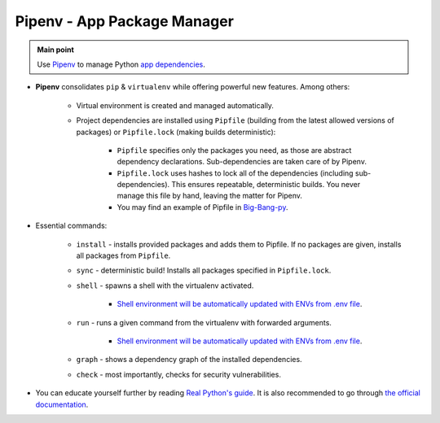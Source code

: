 .. _python_pipenv:

Pipenv - App Package Manager
============================

.. admonition:: Main point
   :class: tip

   Use `Pipenv <https://pipenv.readthedocs.io/en/latest>`_ to manage Python `app dependencies <https://pipenv.readthedocs.io/en/latest/advanced/#pipfile-vs-setup-py>`_.


+ **Pipenv** consolidates ``pip`` & ``virtualenv`` while offering powerful new features. Among others:

    + Virtual environment is created and managed automatically.

    + Project dependencies are installed using ``Pipfile`` (building from the latest allowed versions of packages) or ``Pipfile.lock`` (making builds deterministic):

        + ``Pipfile`` specifies only the packages you need, as those are abstract dependency declarations. Sub-dependencies are taken care of by Pipenv.

        + ``Pipfile.lock`` uses hashes to lock all of the dependencies (including sub-dependencies). This ensures repeatable, deterministic builds. You never manage this file by hand, leaving the matter for Pipenv.

        + You may find an example of Pipfile in `Big-Bang-py <https://github.com/RTBHOUSE/big-bang-py/tree/master/%7B%7Bcookiecutter.project_dir%7D%7D/Pipfile>`_.

+ Essential commands:

    + ``install`` - installs provided packages and adds them to Pipfile. If no packages are given, installs all packages from ``Pipfile``.

    + ``sync`` - deterministic build! Installs all packages specified in ``Pipfile.lock``.

    + ``shell`` - spawns a shell with the virtualenv activated.

        + `Shell environment will be automatically updated with ENVs from .env file <https://github.com/pypa/pipenv/blob/master/docs/advanced.rst#-automatic-loading-of-env>`_.

    + ``run`` - runs a given command from the virtualenv with forwarded arguments.

        + `Shell environment will be automatically updated with ENVs from .env file <https://github.com/pypa/pipenv/blob/master/docs/advanced.rst#-automatic-loading-of-env>`_.

    + ``graph`` - shows a dependency graph of the installed dependencies.

    + ``check`` - most importantly, checks for security vulnerabilities.

+ You can educate yourself further by reading `Real Python's guide <https://realpython.com/pipenv-guide>`_. It is also recommended to go through `the official documentation <https://pipenv.readthedocs.io/en/latest/#further-documentation-guides>`_.
